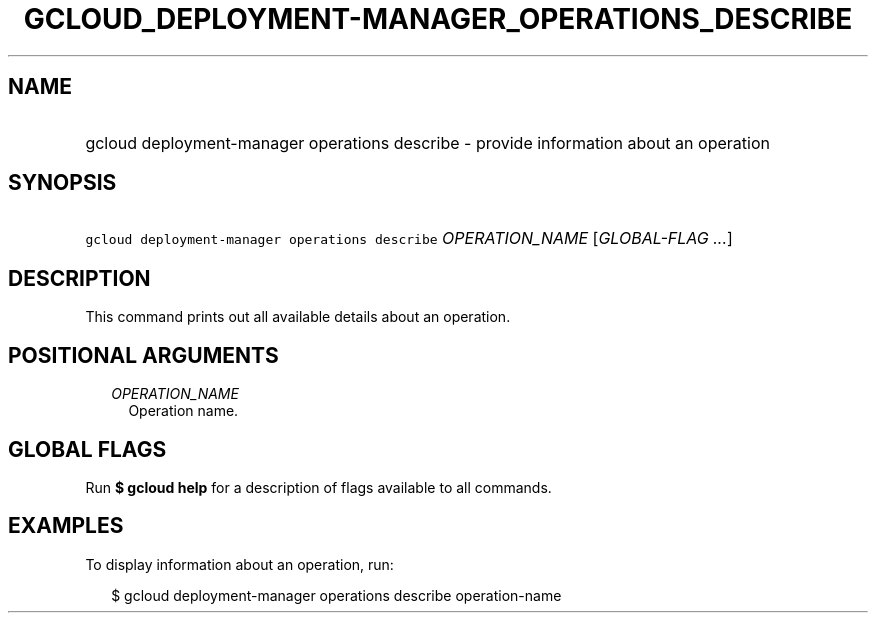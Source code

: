 
.TH "GCLOUD_DEPLOYMENT\-MANAGER_OPERATIONS_DESCRIBE" 1



.SH "NAME"
.HP
gcloud deployment\-manager operations describe \- provide information about an operation



.SH "SYNOPSIS"
.HP
\f5gcloud deployment\-manager operations describe\fR \fIOPERATION_NAME\fR [\fIGLOBAL\-FLAG\ ...\fR]



.SH "DESCRIPTION"

This command prints out all available details about an operation.



.SH "POSITIONAL ARGUMENTS"

.RS 2m
.TP 2m
\fIOPERATION_NAME\fR
Operation name.


.RE
.sp

.SH "GLOBAL FLAGS"

Run \fB$ gcloud help\fR for a description of flags available to all commands.



.SH "EXAMPLES"

To display information about an operation, run:

.RS 2m
$ gcloud deployment\-manager operations describe operation\-name
.RE
